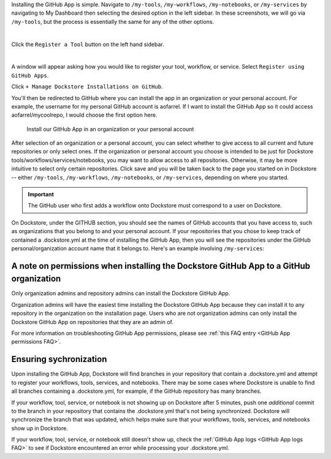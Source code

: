 Installing the GitHub App is simple. Navigate to ``/my-tools``, ``/my-workflows``, ``/my-notebooks``, or ``/my-services`` by navigating to My Dashboard then selecting the desired option in the left sidebar. In these screenshots, we will go via ``/my-tools``, but the process is essentially the same for any of the other options.

.. image:: /assets/images/docs/my-dashboard-sidebar.png  

|

Click the ``Register a Tool`` button on the left hand sidebar.

.. image:: /assets/images/docs/add-tool-button.png
   :width: 30 %

|

A window will appear asking how you would like to register your tool, workflow, or service. Select ``Register using GitHub Apps``.

.. image:: /assets/images/docs/register-tool-github-apps.png
   :width: 50 %

Click ``+ Manage Dockstore Installations on GitHub``.

.. image:: /assets/images/docs/manage-gh-app-installation.png
   :width: 50 %

You'll then be redirected to GitHub where you can install the app in an organization or your personal account. For example, the username for my personal GitHub account is aofarrel. If I want to install the GitHub App so it could access aofarrel/mycoolrepo, I would choose the first option here.

.. figure:: /assets/images/docs/gh-app-install-where.png
   :width: 65 %

   Install our GitHub App in an organization or your personal account

After selection of an organization or a personal account, you can select whether to give access to all current and future repositories or only select ones. If the organization or personal account you choose is intended to be just for Dockstore tools/workflows/services/notebooks, you may want to allow access to all repositories. Otherwise, it may be more intuitive to select only certain repositories. Click save and you will be taken back to the page you started on in Dockstore -- either  ``/my-tools``, ``/my-workflows``, ``/my-notebooks``, or ``/my-services``, depending on where you started.

.. important:: The GitHub user who first adds a workflow onto Dockstore must correspond to a user on Dockstore.

On Dockstore, under the GITHUB section, you should see the names of GitHub accounts that you have access to, such as organizations that you belong to and your personal account. If your repositories that you chose to keep track of contained a .dockstore.yml at the time of installing the GitHub App, then you will see the repositories under the GitHub personal/organization account name that it belongs to. Here's an example involving ``/my-services``:

.. figure:: /assets/images/docs/my-services-filled.png


A note on permissions when installing the Dockstore GitHub App to a GitHub organization
~~~~~~~~~~~~~~~~~~~~~~~~~~~~~~~~~~~~~~~~~~~~~~~~~~~~~~~~~~~~~~~~~~~~~~~~~~~~~~~~~~~~~~~

Only organization admins and repository admins can install the Dockstore GitHub App. 

Organization admins will have the easiest time installing the Dockstore GitHub App because they can install it to any repository in the organization on the installation page. Users who are not organization admins can only install the Dockstore GitHub App on repositories that they are an admin of.

For more information on troubleshooting GitHub App permissions, please see :ref:`this FAQ entry <GitHub App permissions FAQ>`.

.. seealso::
    - :doc:`Automatic Syncing with GitHub Apps and .dockstore.yml </getting-started/github-apps/github-apps/>` - details on writing a .dockstore.yml file
    - :doc:`Migrating Your Existing Workflows </getting-started/github-apps/migrating-workflows-to-github-apps>` - a tutorial on converting already registered workflows
    - :doc:`Troubleshooting and FAQ </getting-started/github-apps/github-apps-troubleshooting-tips>` - tips on resolving Dockstore Github App issues.

Ensuring sychronization
~~~~~~~~~~~~~~~~~~~~~~~

Upon installing the GitHub App, Dockstore will find branches in your repository that contain a .dockstore.yml and attempt to register your workflows, tools, services, and notebooks. There may be some cases where Dockstore is unable to find all branches containing a .dockstore.yml, for example, if the GitHub repository has many branches.

If your workflow, tool, service, or notebook is not showing up on Dockstore after 5 minutes, push one *additional* commit to the branch in your repository that contains the .dockstore.yml that's not being synchronized. Dockstore will synchronize the branch that was updated, which helps make sure that your workflows, tools, services, and notebooks show up in Dockstore.

If your workflow, tool, service, or notebook still doesn't show up, check the :ref:`GitHub App logs <GitHub App logs FAQ>` to see if Dockstore encountered an error while processing your .dockstore.yml.
